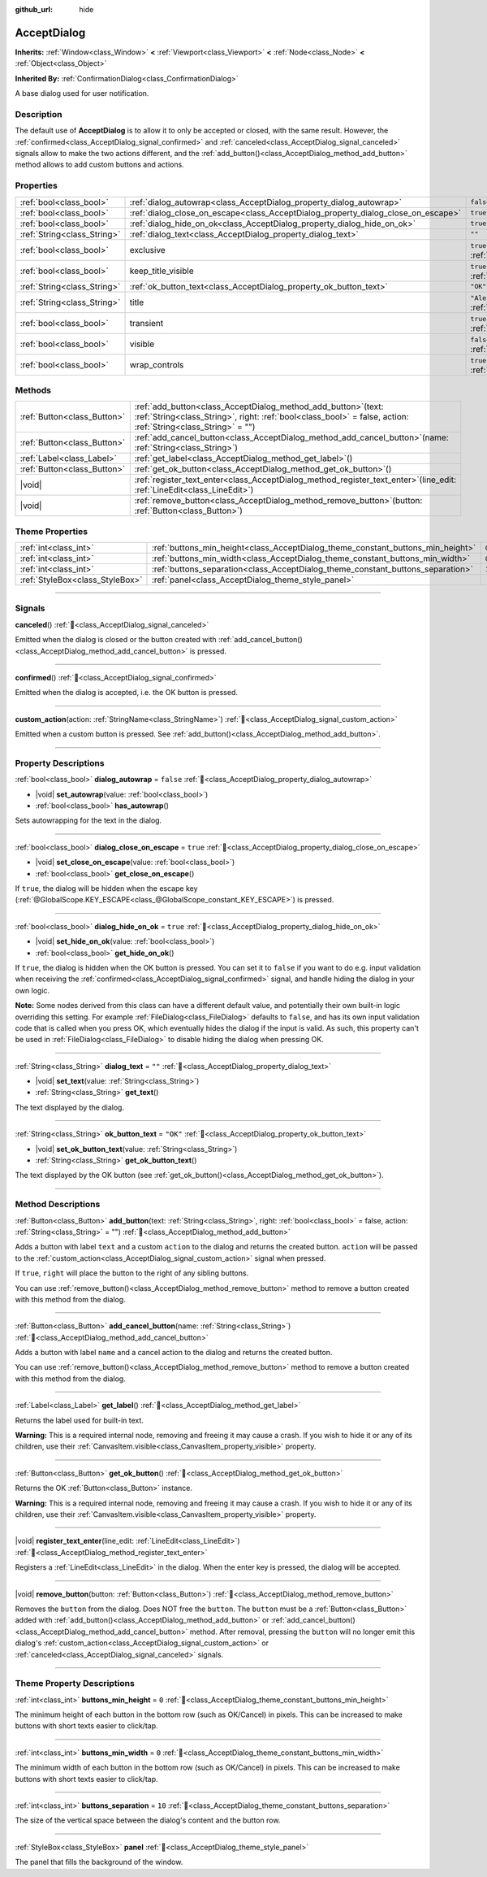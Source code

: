 :github_url: hide

.. DO NOT EDIT THIS FILE!!!
.. Generated automatically from Godot engine sources.
.. Generator: https://github.com/blazium-engine/blazium/tree/4.3/doc/tools/make_rst.py.
.. XML source: https://github.com/blazium-engine/blazium/tree/4.3/doc/classes/AcceptDialog.xml.

.. _class_AcceptDialog:

AcceptDialog
============

**Inherits:** :ref:`Window<class_Window>` **<** :ref:`Viewport<class_Viewport>` **<** :ref:`Node<class_Node>` **<** :ref:`Object<class_Object>`

**Inherited By:** :ref:`ConfirmationDialog<class_ConfirmationDialog>`

A base dialog used for user notification.

.. rst-class:: classref-introduction-group

Description
-----------

The default use of **AcceptDialog** is to allow it to only be accepted or closed, with the same result. However, the :ref:`confirmed<class_AcceptDialog_signal_confirmed>` and :ref:`canceled<class_AcceptDialog_signal_canceled>` signals allow to make the two actions different, and the :ref:`add_button()<class_AcceptDialog_method_add_button>` method allows to add custom buttons and actions.

.. rst-class:: classref-reftable-group

Properties
----------

.. table::
   :widths: auto

   +-----------------------------+-----------------------------------------------------------------------------------+------------------------------------------------------------------------------+
   | :ref:`bool<class_bool>`     | :ref:`dialog_autowrap<class_AcceptDialog_property_dialog_autowrap>`               | ``false``                                                                    |
   +-----------------------------+-----------------------------------------------------------------------------------+------------------------------------------------------------------------------+
   | :ref:`bool<class_bool>`     | :ref:`dialog_close_on_escape<class_AcceptDialog_property_dialog_close_on_escape>` | ``true``                                                                     |
   +-----------------------------+-----------------------------------------------------------------------------------+------------------------------------------------------------------------------+
   | :ref:`bool<class_bool>`     | :ref:`dialog_hide_on_ok<class_AcceptDialog_property_dialog_hide_on_ok>`           | ``true``                                                                     |
   +-----------------------------+-----------------------------------------------------------------------------------+------------------------------------------------------------------------------+
   | :ref:`String<class_String>` | :ref:`dialog_text<class_AcceptDialog_property_dialog_text>`                       | ``""``                                                                       |
   +-----------------------------+-----------------------------------------------------------------------------------+------------------------------------------------------------------------------+
   | :ref:`bool<class_bool>`     | exclusive                                                                         | ``true`` (overrides :ref:`Window<class_Window_property_exclusive>`)          |
   +-----------------------------+-----------------------------------------------------------------------------------+------------------------------------------------------------------------------+
   | :ref:`bool<class_bool>`     | keep_title_visible                                                                | ``true`` (overrides :ref:`Window<class_Window_property_keep_title_visible>`) |
   +-----------------------------+-----------------------------------------------------------------------------------+------------------------------------------------------------------------------+
   | :ref:`String<class_String>` | :ref:`ok_button_text<class_AcceptDialog_property_ok_button_text>`                 | ``"OK"``                                                                     |
   +-----------------------------+-----------------------------------------------------------------------------------+------------------------------------------------------------------------------+
   | :ref:`String<class_String>` | title                                                                             | ``"Alert!"`` (overrides :ref:`Window<class_Window_property_title>`)          |
   +-----------------------------+-----------------------------------------------------------------------------------+------------------------------------------------------------------------------+
   | :ref:`bool<class_bool>`     | transient                                                                         | ``true`` (overrides :ref:`Window<class_Window_property_transient>`)          |
   +-----------------------------+-----------------------------------------------------------------------------------+------------------------------------------------------------------------------+
   | :ref:`bool<class_bool>`     | visible                                                                           | ``false`` (overrides :ref:`Window<class_Window_property_visible>`)           |
   +-----------------------------+-----------------------------------------------------------------------------------+------------------------------------------------------------------------------+
   | :ref:`bool<class_bool>`     | wrap_controls                                                                     | ``true`` (overrides :ref:`Window<class_Window_property_wrap_controls>`)      |
   +-----------------------------+-----------------------------------------------------------------------------------+------------------------------------------------------------------------------+

.. rst-class:: classref-reftable-group

Methods
-------

.. table::
   :widths: auto

   +-----------------------------+---------------------------------------------------------------------------------------------------------------------------------------------------------------------------------------+
   | :ref:`Button<class_Button>` | :ref:`add_button<class_AcceptDialog_method_add_button>`\ (\ text\: :ref:`String<class_String>`, right\: :ref:`bool<class_bool>` = false, action\: :ref:`String<class_String>` = ""\ ) |
   +-----------------------------+---------------------------------------------------------------------------------------------------------------------------------------------------------------------------------------+
   | :ref:`Button<class_Button>` | :ref:`add_cancel_button<class_AcceptDialog_method_add_cancel_button>`\ (\ name\: :ref:`String<class_String>`\ )                                                                       |
   +-----------------------------+---------------------------------------------------------------------------------------------------------------------------------------------------------------------------------------+
   | :ref:`Label<class_Label>`   | :ref:`get_label<class_AcceptDialog_method_get_label>`\ (\ )                                                                                                                           |
   +-----------------------------+---------------------------------------------------------------------------------------------------------------------------------------------------------------------------------------+
   | :ref:`Button<class_Button>` | :ref:`get_ok_button<class_AcceptDialog_method_get_ok_button>`\ (\ )                                                                                                                   |
   +-----------------------------+---------------------------------------------------------------------------------------------------------------------------------------------------------------------------------------+
   | |void|                      | :ref:`register_text_enter<class_AcceptDialog_method_register_text_enter>`\ (\ line_edit\: :ref:`LineEdit<class_LineEdit>`\ )                                                          |
   +-----------------------------+---------------------------------------------------------------------------------------------------------------------------------------------------------------------------------------+
   | |void|                      | :ref:`remove_button<class_AcceptDialog_method_remove_button>`\ (\ button\: :ref:`Button<class_Button>`\ )                                                                             |
   +-----------------------------+---------------------------------------------------------------------------------------------------------------------------------------------------------------------------------------+

.. rst-class:: classref-reftable-group

Theme Properties
----------------

.. table::
   :widths: auto

   +---------------------------------+---------------------------------------------------------------------------------+--------+
   | :ref:`int<class_int>`           | :ref:`buttons_min_height<class_AcceptDialog_theme_constant_buttons_min_height>` | ``0``  |
   +---------------------------------+---------------------------------------------------------------------------------+--------+
   | :ref:`int<class_int>`           | :ref:`buttons_min_width<class_AcceptDialog_theme_constant_buttons_min_width>`   | ``0``  |
   +---------------------------------+---------------------------------------------------------------------------------+--------+
   | :ref:`int<class_int>`           | :ref:`buttons_separation<class_AcceptDialog_theme_constant_buttons_separation>` | ``10`` |
   +---------------------------------+---------------------------------------------------------------------------------+--------+
   | :ref:`StyleBox<class_StyleBox>` | :ref:`panel<class_AcceptDialog_theme_style_panel>`                              |        |
   +---------------------------------+---------------------------------------------------------------------------------+--------+

.. rst-class:: classref-section-separator

----

.. rst-class:: classref-descriptions-group

Signals
-------

.. _class_AcceptDialog_signal_canceled:

.. rst-class:: classref-signal

**canceled**\ (\ ) :ref:`🔗<class_AcceptDialog_signal_canceled>`

Emitted when the dialog is closed or the button created with :ref:`add_cancel_button()<class_AcceptDialog_method_add_cancel_button>` is pressed.

.. rst-class:: classref-item-separator

----

.. _class_AcceptDialog_signal_confirmed:

.. rst-class:: classref-signal

**confirmed**\ (\ ) :ref:`🔗<class_AcceptDialog_signal_confirmed>`

Emitted when the dialog is accepted, i.e. the OK button is pressed.

.. rst-class:: classref-item-separator

----

.. _class_AcceptDialog_signal_custom_action:

.. rst-class:: classref-signal

**custom_action**\ (\ action\: :ref:`StringName<class_StringName>`\ ) :ref:`🔗<class_AcceptDialog_signal_custom_action>`

Emitted when a custom button is pressed. See :ref:`add_button()<class_AcceptDialog_method_add_button>`.

.. rst-class:: classref-section-separator

----

.. rst-class:: classref-descriptions-group

Property Descriptions
---------------------

.. _class_AcceptDialog_property_dialog_autowrap:

.. rst-class:: classref-property

:ref:`bool<class_bool>` **dialog_autowrap** = ``false`` :ref:`🔗<class_AcceptDialog_property_dialog_autowrap>`

.. rst-class:: classref-property-setget

- |void| **set_autowrap**\ (\ value\: :ref:`bool<class_bool>`\ )
- :ref:`bool<class_bool>` **has_autowrap**\ (\ )

Sets autowrapping for the text in the dialog.

.. rst-class:: classref-item-separator

----

.. _class_AcceptDialog_property_dialog_close_on_escape:

.. rst-class:: classref-property

:ref:`bool<class_bool>` **dialog_close_on_escape** = ``true`` :ref:`🔗<class_AcceptDialog_property_dialog_close_on_escape>`

.. rst-class:: classref-property-setget

- |void| **set_close_on_escape**\ (\ value\: :ref:`bool<class_bool>`\ )
- :ref:`bool<class_bool>` **get_close_on_escape**\ (\ )

If ``true``, the dialog will be hidden when the escape key (:ref:`@GlobalScope.KEY_ESCAPE<class_@GlobalScope_constant_KEY_ESCAPE>`) is pressed.

.. rst-class:: classref-item-separator

----

.. _class_AcceptDialog_property_dialog_hide_on_ok:

.. rst-class:: classref-property

:ref:`bool<class_bool>` **dialog_hide_on_ok** = ``true`` :ref:`🔗<class_AcceptDialog_property_dialog_hide_on_ok>`

.. rst-class:: classref-property-setget

- |void| **set_hide_on_ok**\ (\ value\: :ref:`bool<class_bool>`\ )
- :ref:`bool<class_bool>` **get_hide_on_ok**\ (\ )

If ``true``, the dialog is hidden when the OK button is pressed. You can set it to ``false`` if you want to do e.g. input validation when receiving the :ref:`confirmed<class_AcceptDialog_signal_confirmed>` signal, and handle hiding the dialog in your own logic.

\ **Note:** Some nodes derived from this class can have a different default value, and potentially their own built-in logic overriding this setting. For example :ref:`FileDialog<class_FileDialog>` defaults to ``false``, and has its own input validation code that is called when you press OK, which eventually hides the dialog if the input is valid. As such, this property can't be used in :ref:`FileDialog<class_FileDialog>` to disable hiding the dialog when pressing OK.

.. rst-class:: classref-item-separator

----

.. _class_AcceptDialog_property_dialog_text:

.. rst-class:: classref-property

:ref:`String<class_String>` **dialog_text** = ``""`` :ref:`🔗<class_AcceptDialog_property_dialog_text>`

.. rst-class:: classref-property-setget

- |void| **set_text**\ (\ value\: :ref:`String<class_String>`\ )
- :ref:`String<class_String>` **get_text**\ (\ )

The text displayed by the dialog.

.. rst-class:: classref-item-separator

----

.. _class_AcceptDialog_property_ok_button_text:

.. rst-class:: classref-property

:ref:`String<class_String>` **ok_button_text** = ``"OK"`` :ref:`🔗<class_AcceptDialog_property_ok_button_text>`

.. rst-class:: classref-property-setget

- |void| **set_ok_button_text**\ (\ value\: :ref:`String<class_String>`\ )
- :ref:`String<class_String>` **get_ok_button_text**\ (\ )

The text displayed by the OK button (see :ref:`get_ok_button()<class_AcceptDialog_method_get_ok_button>`).

.. rst-class:: classref-section-separator

----

.. rst-class:: classref-descriptions-group

Method Descriptions
-------------------

.. _class_AcceptDialog_method_add_button:

.. rst-class:: classref-method

:ref:`Button<class_Button>` **add_button**\ (\ text\: :ref:`String<class_String>`, right\: :ref:`bool<class_bool>` = false, action\: :ref:`String<class_String>` = ""\ ) :ref:`🔗<class_AcceptDialog_method_add_button>`

Adds a button with label ``text`` and a custom ``action`` to the dialog and returns the created button. ``action`` will be passed to the :ref:`custom_action<class_AcceptDialog_signal_custom_action>` signal when pressed.

If ``true``, ``right`` will place the button to the right of any sibling buttons.

You can use :ref:`remove_button()<class_AcceptDialog_method_remove_button>` method to remove a button created with this method from the dialog.

.. rst-class:: classref-item-separator

----

.. _class_AcceptDialog_method_add_cancel_button:

.. rst-class:: classref-method

:ref:`Button<class_Button>` **add_cancel_button**\ (\ name\: :ref:`String<class_String>`\ ) :ref:`🔗<class_AcceptDialog_method_add_cancel_button>`

Adds a button with label ``name`` and a cancel action to the dialog and returns the created button.

You can use :ref:`remove_button()<class_AcceptDialog_method_remove_button>` method to remove a button created with this method from the dialog.

.. rst-class:: classref-item-separator

----

.. _class_AcceptDialog_method_get_label:

.. rst-class:: classref-method

:ref:`Label<class_Label>` **get_label**\ (\ ) :ref:`🔗<class_AcceptDialog_method_get_label>`

Returns the label used for built-in text.

\ **Warning:** This is a required internal node, removing and freeing it may cause a crash. If you wish to hide it or any of its children, use their :ref:`CanvasItem.visible<class_CanvasItem_property_visible>` property.

.. rst-class:: classref-item-separator

----

.. _class_AcceptDialog_method_get_ok_button:

.. rst-class:: classref-method

:ref:`Button<class_Button>` **get_ok_button**\ (\ ) :ref:`🔗<class_AcceptDialog_method_get_ok_button>`

Returns the OK :ref:`Button<class_Button>` instance.

\ **Warning:** This is a required internal node, removing and freeing it may cause a crash. If you wish to hide it or any of its children, use their :ref:`CanvasItem.visible<class_CanvasItem_property_visible>` property.

.. rst-class:: classref-item-separator

----

.. _class_AcceptDialog_method_register_text_enter:

.. rst-class:: classref-method

|void| **register_text_enter**\ (\ line_edit\: :ref:`LineEdit<class_LineEdit>`\ ) :ref:`🔗<class_AcceptDialog_method_register_text_enter>`

Registers a :ref:`LineEdit<class_LineEdit>` in the dialog. When the enter key is pressed, the dialog will be accepted.

.. rst-class:: classref-item-separator

----

.. _class_AcceptDialog_method_remove_button:

.. rst-class:: classref-method

|void| **remove_button**\ (\ button\: :ref:`Button<class_Button>`\ ) :ref:`🔗<class_AcceptDialog_method_remove_button>`

Removes the ``button`` from the dialog. Does NOT free the ``button``. The ``button`` must be a :ref:`Button<class_Button>` added with :ref:`add_button()<class_AcceptDialog_method_add_button>` or :ref:`add_cancel_button()<class_AcceptDialog_method_add_cancel_button>` method. After removal, pressing the ``button`` will no longer emit this dialog's :ref:`custom_action<class_AcceptDialog_signal_custom_action>` or :ref:`canceled<class_AcceptDialog_signal_canceled>` signals.

.. rst-class:: classref-section-separator

----

.. rst-class:: classref-descriptions-group

Theme Property Descriptions
---------------------------

.. _class_AcceptDialog_theme_constant_buttons_min_height:

.. rst-class:: classref-themeproperty

:ref:`int<class_int>` **buttons_min_height** = ``0`` :ref:`🔗<class_AcceptDialog_theme_constant_buttons_min_height>`

The minimum height of each button in the bottom row (such as OK/Cancel) in pixels. This can be increased to make buttons with short texts easier to click/tap.

.. rst-class:: classref-item-separator

----

.. _class_AcceptDialog_theme_constant_buttons_min_width:

.. rst-class:: classref-themeproperty

:ref:`int<class_int>` **buttons_min_width** = ``0`` :ref:`🔗<class_AcceptDialog_theme_constant_buttons_min_width>`

The minimum width of each button in the bottom row (such as OK/Cancel) in pixels. This can be increased to make buttons with short texts easier to click/tap.

.. rst-class:: classref-item-separator

----

.. _class_AcceptDialog_theme_constant_buttons_separation:

.. rst-class:: classref-themeproperty

:ref:`int<class_int>` **buttons_separation** = ``10`` :ref:`🔗<class_AcceptDialog_theme_constant_buttons_separation>`

The size of the vertical space between the dialog's content and the button row.

.. rst-class:: classref-item-separator

----

.. _class_AcceptDialog_theme_style_panel:

.. rst-class:: classref-themeproperty

:ref:`StyleBox<class_StyleBox>` **panel** :ref:`🔗<class_AcceptDialog_theme_style_panel>`

The panel that fills the background of the window.

.. |virtual| replace:: :abbr:`virtual (This method should typically be overridden by the user to have any effect.)`
.. |const| replace:: :abbr:`const (This method has no side effects. It doesn't modify any of the instance's member variables.)`
.. |vararg| replace:: :abbr:`vararg (This method accepts any number of arguments after the ones described here.)`
.. |constructor| replace:: :abbr:`constructor (This method is used to construct a type.)`
.. |static| replace:: :abbr:`static (This method doesn't need an instance to be called, so it can be called directly using the class name.)`
.. |operator| replace:: :abbr:`operator (This method describes a valid operator to use with this type as left-hand operand.)`
.. |bitfield| replace:: :abbr:`BitField (This value is an integer composed as a bitmask of the following flags.)`
.. |void| replace:: :abbr:`void (No return value.)`
